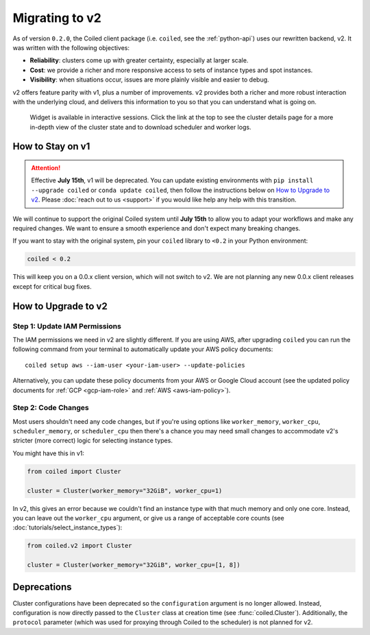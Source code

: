 Migrating to v2
===============

As of version ``0.2.0``, the Coiled client package (i.e. ``coiled``, see the :ref:`python-api`) uses our rewritten backend, v2.
It was written with the following objectives:

-   **Reliability**: clusters come up with greater certainty, especially at larger scale.
-   **Cost**: we provide a richer and more responsive access to sets of instance types and spot instances.
-   **Visibility**: when situations occur, issues are more plainly visible and easier to debug.

v2 offers feature parity with v1, plus a number of improvements.
v2 provides both a richer and more robust interaction with the underlying cloud,
and delivers this information to you so that you can understand what is going
on.

.. figure:: images/widget-gif.gif
   :alt: Terminal dashboard displaying the Coiled cluster status overview, configuration, and Dask worker states.

   Widget is available in interactive sessions. Click the link at the top to see the cluster details page for a more in-depth view of the cluster state and to download scheduler and worker logs.

How to Stay on v1
-----------------

.. attention::
    Effective **July 15th**, v1 will be deprecated. You can update
    existing environments with
    ``pip install --upgrade coiled`` or ``conda update coiled``,
    then follow the instructions below on `How to Upgrade to v2`_.
    Please :doc:`reach out to us <support>`
    if you would like help any help with this transition.

We will continue to support the original Coiled system until **July 15th** to allow you to adapt your workflows and make any required changes. We want to ensure a smooth experience and don't expect many breaking changes.

If you want to stay with the original system, pin
your ``coiled`` library to ``<0.2`` in your Python environment:

.. code-block:: python

    coiled < 0.2

This will keep you on a 0.0.x client version, which will not switch to v2. We are not planning any new 0.0.x client
releases except for critical bug fixes.

How to Upgrade to v2
--------------------

Step 1: Update IAM Permissions
~~~~~~~~~~~~~~~~~~~~~~~~~~~~~~

The IAM permissions we need in v2 are slightly different. If you are using AWS,
after upgrading ``coiled`` you can run the following command from your terminal
to automatically update your AWS policy documents::

   coiled setup aws --iam-user <your-iam-user> --update-policies

Alternatively, you can update these policy documents from your AWS or Google Cloud account
(see the updated policy documents for :ref:`GCP <gcp-iam-role>`  and  :ref:`AWS <aws-iam-policy>`).

Step 2: Code Changes
~~~~~~~~~~~~~~~~~~~~

Most users shouldn't need any code changes, but if you're using options like ``worker_memory``, ``worker_cpu``,
``scheduler_memory``, or ``scheduler_cpu`` then there's a chance you may need small changes to accommodate v2's stricter (more correct) logic for selecting instance types.

You might have this in v1:

.. code-block:: python

    from coiled import Cluster

    cluster = Cluster(worker_memory="32GiB", worker_cpu=1)

In v2, this gives an error because we couldn't find an instance type with that much memory and only one core.
Instead, you can leave out the ``worker_cpu`` argument, or give us a range of acceptable core counts
(see :doc:`tutorials/select_instance_types`):

.. code-block:: python

    from coiled.v2 import Cluster

    cluster = Cluster(worker_memory="32GiB", worker_cpu=[1, 8])


Deprecations
------------

Cluster configurations have been deprecated so the ``configuration`` argument is no longer allowed. Instead, configuration is now directly passed to the ``Cluster`` class at creation time (see :func:`coiled.Cluster`). Additionally, the ``protocol`` parameter (which was used for proxying through Coiled to the scheduler) is not planned for v2.


